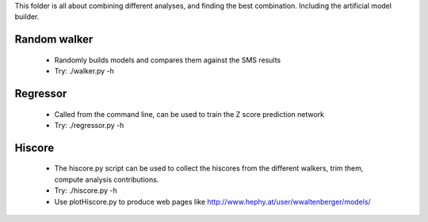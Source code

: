 This folder is all about combining different analyses, and finding the best
combination. Including the artificial model builder.

Random walker
^^^^^^^^^^^^^

  * Randomly builds models and compares them against the SMS results
  * Try: ./walker.py -h

Regressor
^^^^^^^^^

  * Called from the command line, can be used to train the Z score prediction network
  * Try: ./regressor.py -h

Hiscore
^^^^^^^
  * The hiscore.py script can be used to collect the hiscores from the different walkers, 
    trim them, compute analysis contributions.  
  * Try: ./hiscore.py -h
  * Use plotHiscore.py to produce web pages like http://www.hephy.at/user/wwaltenberger/models/
